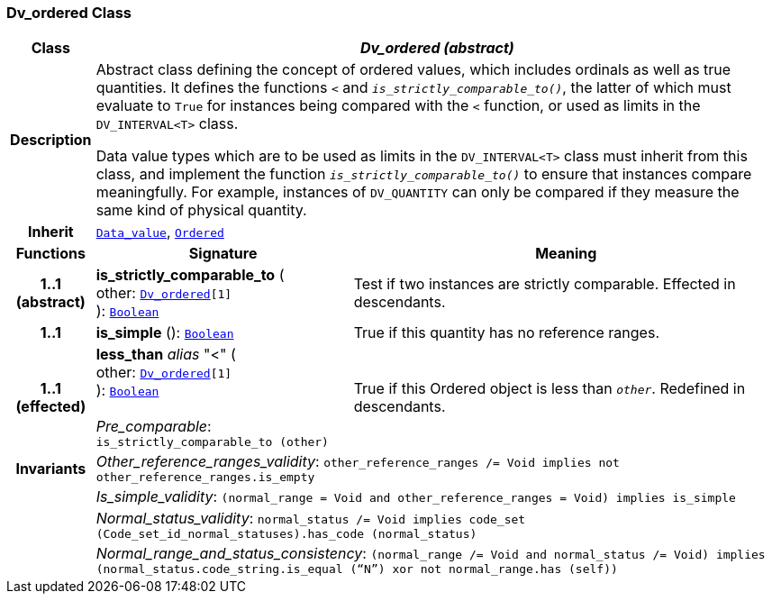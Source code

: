 === Dv_ordered Class

[cols="^1,3,5"]
|===
h|*Class*
2+^h|*__Dv_ordered (abstract)__*

h|*Description*
2+a|Abstract class defining the concept of ordered values, which includes ordinals as well as true quantities. It defines the functions  `<` and `_is_strictly_comparable_to()_`, the latter of which must evaluate to `True` for instances being compared with the  `<` function, or used as limits in the `DV_INTERVAL<T>` class.

Data value types which are to be used as limits in the `DV_INTERVAL<T>` class must inherit from this class, and implement the function `_is_strictly_comparable_to()_` to ensure that instances compare meaningfully. For example, instances of `DV_QUANTITY` can only be compared if they measure the same kind of physical quantity.

h|*Inherit*
2+|`<<_data_value_class,Data_value>>`, `link:/releases/BASE/{base_release}/foundation_types.html#_ordered_class[Ordered^]`

h|*Functions*
^h|*Signature*
^h|*Meaning*

h|*1..1 +
(abstract)*
|*is_strictly_comparable_to* ( +
other: `<<_dv_ordered_class,Dv_ordered>>[1]` +
): `link:/releases/BASE/{base_release}/foundation_types.html#_boolean_class[Boolean^]`
a|Test if two instances are strictly comparable. Effected in descendants.

h|*1..1*
|*is_simple* (): `link:/releases/BASE/{base_release}/foundation_types.html#_boolean_class[Boolean^]`
a|True if this quantity has no reference ranges.

h|*1..1 +
(effected)*
|*less_than* __alias__ "<" ( +
other: `<<_dv_ordered_class,Dv_ordered>>[1]` +
): `link:/releases/BASE/{base_release}/foundation_types.html#_boolean_class[Boolean^]` +
 +
__Pre_comparable__: `is_strictly_comparable_to (other)`
a|True if this Ordered object is less than `_other_`. Redefined in descendants.

h|*Invariants*
2+a|__Other_reference_ranges_validity__: `other_reference_ranges /= Void implies not other_reference_ranges.is_empty`

h|
2+a|__Is_simple_validity__: `(normal_range = Void and other_reference_ranges = Void) implies is_simple`

h|
2+a|__Normal_status_validity__: `normal_status /= Void implies code_set (Code_set_id_normal_statuses).has_code (normal_status)`

h|
2+a|__Normal_range_and_status_consistency__: `(normal_range /= Void and normal_status /= Void) implies (normal_status.code_string.is_equal (“N”) xor not normal_range.has (self))`
|===
